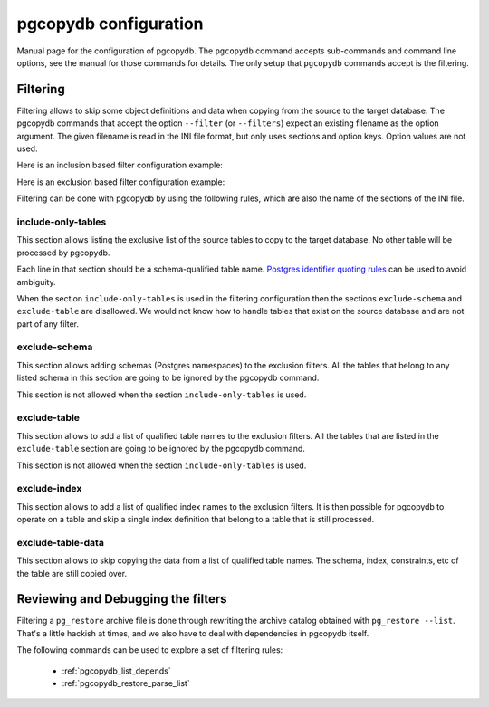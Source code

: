 .. _config:

pgcopydb configuration
======================

Manual page for the configuration of pgcopydb. The ``pgcopydb`` command
accepts sub-commands and command line options, see the manual for those
commands for details. The only setup that ``pgcopydb`` commands accept is
the filtering.

.. _filtering:

Filtering
---------

Filtering allows to skip some object definitions and data when copying from
the source to the target database. The pgcopydb commands that accept the
option ``--filter`` (or ``--filters``) expect an existing filename as the
option argument. The given filename is read in the INI file format, but only
uses sections and option keys. Option values are not used.

Here is an inclusion based filter configuration example:

.. code-block:: ini
  :linenos:

  [include-only-table]
  public.allcols
  public.csv
  public.serial
  public.xzero

  [exclude-index]
  public.foo_gin_tsvector

  [exclude-table-data]
  public.csv

Here is an exclusion based filter configuration example:

.. code-block:: ini
  :linenos:

  [exclude-schema]
  foo
  bar
  expected

  [exclude-table]
  "schema"."name"
  schema.othername
  err.errors
  public.serial

  [exclude-index]
  schema.indexname

  [exclude-table-data]
  public.bar
  nsitra.test1

Filtering can be done with pgcopydb by using the following rules, which are
also the name of the sections of the INI file.

include-only-tables
^^^^^^^^^^^^^^^^^^^

This section allows listing the exclusive list of the source tables to copy
to the target database. No other table will be processed by pgcopydb.

Each line in that section should be a schema-qualified table name. `Postgres
identifier quoting rules`__ can be used to avoid ambiguity.

__ https://www.postgresql.org/docs/current/sql-syntax-lexical.html#SQL-SYNTAX-IDENTIFIERS

When the section ``include-only-tables`` is used in the filtering
configuration then the sections ``exclude-schema`` and ``exclude-table`` are
disallowed. We would not know how to handle tables that exist on the source
database and are not part of any filter.

exclude-schema
^^^^^^^^^^^^^^

This section allows adding schemas (Postgres namespaces) to the exclusion
filters. All the tables that belong to any listed schema in this section are
going to be ignored by the pgcopydb command.

This section is not allowed when the section ``include-only-tables`` is
used.

exclude-table
^^^^^^^^^^^^^

This section allows to add a list of qualified table names to the exclusion
filters. All the tables that are listed in the ``exclude-table`` section are
going to be ignored by the pgcopydb command.

This section is not allowed when the section ``include-only-tables`` is
used.

exclude-index
^^^^^^^^^^^^^

This section allows to add a list of qualified index names to the exclusion
filters. It is then possible for pgcopydb to operate on a table and skip a
single index definition that belong to a table that is still processed.

exclude-table-data
^^^^^^^^^^^^^^^^^^

This section allows to skip copying the data from a list of qualified table
names. The schema, index, constraints, etc of the table are still copied
over.

Reviewing and Debugging the filters
-----------------------------------

Filtering a ``pg_restore`` archive file is done through rewriting the
archive catalog obtained with ``pg_restore --list``. That's a little hackish
at times, and we also have to deal with dependencies in pgcopydb itself.

The following commands can be used to explore a set of filtering rules:

  - :ref:`pgcopydb_list_depends`
  - :ref:`pgcopydb_restore_parse_list`
